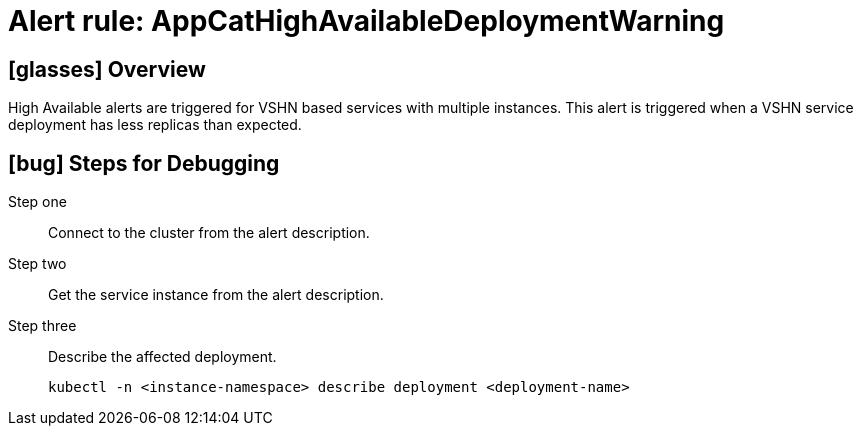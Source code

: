 = Alert rule: AppCatHighAvailableDeploymentWarning

== icon:glasses[] Overview

High Available alerts are triggered for VSHN based services with multiple instances.
This alert is triggered when a VSHN service deployment has less replicas than expected.


== icon:bug[] Steps for Debugging


Step one:: Connect to the cluster from the alert description.
Step two:: Get the service instance from the alert description.
Step three:: Describe the affected deployment.
+
[source,bash]
----
kubectl -n <instance-namespace> describe deployment <deployment-name>
----
+
